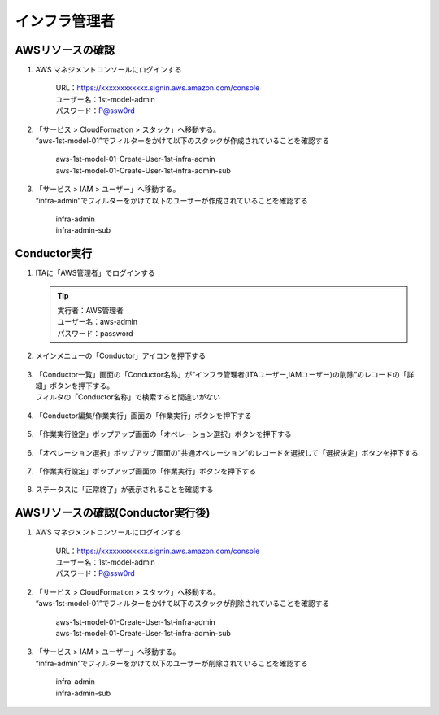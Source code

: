 ================
インフラ管理者​
================

AWSリソースの確認
=================

1. AWS マネジメントコンソールにログインする

      | URL：https://xxxxxxxxxxxx.signin.aws.amazon.com/console
      | ユーザー名：1st-model-admin
      | パスワード：P@ssw0rd

2. | 「サービス > CloudFormation > スタック」へ移動する。
   | “aws-1st-model-01”でフィルターをかけて以下のスタックが作成されていることを確認する

      | aws-1st-model-01-Create-User-1st-infra-admin
      | aws-1st-model-01-Create-User-1st-infra-admin-sub

3. | 「サービス > IAM > ユーザー」へ移動する。
   | “infra-admin”でフィルターをかけて以下のユーザーが作成されていることを確認する

      | infra-admin
      | infra-admin-sub


Conductor実行
=============

1. ITAに「AWS管理者」でログインする

   .. tip::
      | 実行者：AWS管理者
      | ユーザー名：aws-admin
      | パスワード：password

2. メインメニューの「Conductor」アイコンを押下する

   .. figure:: /images/ja/templates/deploymentGuide/system_delete_guide/infrastructure_admin/infrastructure_admin_conductor_01.png
      :width: 4.72721in
      :height: 4.6604in

3. | 「Conductor一覧」画面の「Conductor名称」が”インフラ管理者(ITAユーザー,IAMユーザー)の削除”のレコードの「詳細」ボタンを押下する。
   | フィルタの「Conductor名称」で検索すると間違いがない

   .. figure:: /images/ja/templates/deploymentGuide/system_delete_guide/infrastructure_admin/infrastructure_admin_conductor_02.png
      :width: 4.72721in
      :height: 4.6604in

4. 「Conductor編集/作業実行」画面の「作業実行」ボタンを押下する

   .. figure:: /images/ja/templates/deploymentGuide/system_delete_guide/infrastructure_admin/infrastructure_admin_conductor_03.png
      :width: 4.72721in
      :height: 4.6604in

5. 「作業実行設定」ポップアップ画面の「オペレーション選択」ボタンを押下する

   .. figure:: /images/ja/templates/deploymentGuide/system_delete_guide/infrastructure_admin/infrastructure_admin_conductor_04.png
      :width: 4.72721in
      :height: 4.6604in

6. 「オペレーション選択」ポップアップ画面の”共通オペレーション”のレコードを選択して「選択決定」ボタンを押下する

   .. figure:: /images/ja/templates/deploymentGuide/system_delete_guide/infrastructure_admin/infrastructure_admin_conductor_05.png
      :width: 4.72721in
      :height: 4.6604in

7. 「作業実行設定」ポップアップ画面の「作業実行」ボタンを押下する

   .. figure:: /images/ja/templates/deploymentGuide/system_delete_guide/infrastructure_admin/infrastructure_admin_conductor_06.png
      :width: 4.72721in
      :height: 4.6604in

8. ステータスに「正常終了」が表示されることを確認する

   .. figure:: /images/ja/templates/deploymentGuide/system_delete_guide/infrastructure_admin/infrastructure_admin_conductor_07.png
      :width: 4.72721in
      :height: 4.6604in


AWSリソースの確認(Conductor実行後)
==================================

1. AWS マネジメントコンソールにログインする

      | URL：https://xxxxxxxxxxxx.signin.aws.amazon.com/console
      | ユーザー名：1st-model-admin
      | パスワード：P@ssw0rd

2. | 「サービス > CloudFormation > スタック」へ移動する。
   | “aws-1st-model-01”でフィルターをかけて以下のスタックが削除されていることを確認する

      | aws-1st-model-01-Create-User-1st-infra-admin
      | aws-1st-model-01-Create-User-1st-infra-admin-sub

3. | 「サービス > IAM > ユーザー」へ移動する。
   | “infra-admin”でフィルターをかけて以下のユーザーが削除されていることを確認する

      | infra-admin
      | infra-admin-sub


